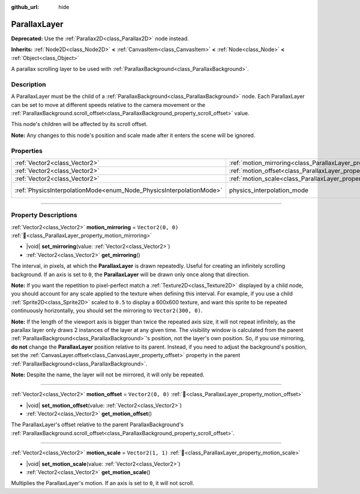 :github_url: hide

.. DO NOT EDIT THIS FILE!!!
.. Generated automatically from Godot engine sources.
.. Generator: https://github.com/godotengine/godot/tree/master/doc/tools/make_rst.py.
.. XML source: https://github.com/godotengine/godot/tree/master/doc/classes/ParallaxLayer.xml.

.. _class_ParallaxLayer:

ParallaxLayer
=============

**Deprecated:** Use the :ref:`Parallax2D<class_Parallax2D>` node instead.

**Inherits:** :ref:`Node2D<class_Node2D>` **<** :ref:`CanvasItem<class_CanvasItem>` **<** :ref:`Node<class_Node>` **<** :ref:`Object<class_Object>`

A parallax scrolling layer to be used with :ref:`ParallaxBackground<class_ParallaxBackground>`.

.. rst-class:: classref-introduction-group

Description
-----------

A ParallaxLayer must be the child of a :ref:`ParallaxBackground<class_ParallaxBackground>` node. Each ParallaxLayer can be set to move at different speeds relative to the camera movement or the :ref:`ParallaxBackground.scroll_offset<class_ParallaxBackground_property_scroll_offset>` value.

This node's children will be affected by its scroll offset.

\ **Note:** Any changes to this node's position and scale made after it enters the scene will be ignored.

.. rst-class:: classref-reftable-group

Properties
----------

.. table::
   :widths: auto

   +---------------------------------------------------------------------+------------------------------------------------------------------------+-------------------------------------------------------------------------------+
   | :ref:`Vector2<class_Vector2>`                                       | :ref:`motion_mirroring<class_ParallaxLayer_property_motion_mirroring>` | ``Vector2(0, 0)``                                                             |
   +---------------------------------------------------------------------+------------------------------------------------------------------------+-------------------------------------------------------------------------------+
   | :ref:`Vector2<class_Vector2>`                                       | :ref:`motion_offset<class_ParallaxLayer_property_motion_offset>`       | ``Vector2(0, 0)``                                                             |
   +---------------------------------------------------------------------+------------------------------------------------------------------------+-------------------------------------------------------------------------------+
   | :ref:`Vector2<class_Vector2>`                                       | :ref:`motion_scale<class_ParallaxLayer_property_motion_scale>`         | ``Vector2(1, 1)``                                                             |
   +---------------------------------------------------------------------+------------------------------------------------------------------------+-------------------------------------------------------------------------------+
   | :ref:`PhysicsInterpolationMode<enum_Node_PhysicsInterpolationMode>` | physics_interpolation_mode                                             | ``2`` (overrides :ref:`Node<class_Node_property_physics_interpolation_mode>`) |
   +---------------------------------------------------------------------+------------------------------------------------------------------------+-------------------------------------------------------------------------------+

.. rst-class:: classref-section-separator

----

.. rst-class:: classref-descriptions-group

Property Descriptions
---------------------

.. _class_ParallaxLayer_property_motion_mirroring:

.. rst-class:: classref-property

:ref:`Vector2<class_Vector2>` **motion_mirroring** = ``Vector2(0, 0)`` :ref:`🔗<class_ParallaxLayer_property_motion_mirroring>`

.. rst-class:: classref-property-setget

- |void| **set_mirroring**\ (\ value\: :ref:`Vector2<class_Vector2>`\ )
- :ref:`Vector2<class_Vector2>` **get_mirroring**\ (\ )

The interval, in pixels, at which the **ParallaxLayer** is drawn repeatedly. Useful for creating an infinitely scrolling background. If an axis is set to ``0``, the **ParallaxLayer** will be drawn only once along that direction.

\ **Note:** If you want the repetition to pixel-perfect match a :ref:`Texture2D<class_Texture2D>` displayed by a child node, you should account for any scale applied to the texture when defining this interval. For example, if you use a child :ref:`Sprite2D<class_Sprite2D>` scaled to ``0.5`` to display a 600x600 texture, and want this sprite to be repeated continuously horizontally, you should set the mirroring to ``Vector2(300, 0)``.

\ **Note:** If the length of the viewport axis is bigger than twice the repeated axis size, it will not repeat infinitely, as the parallax layer only draws 2 instances of the layer at any given time. The visibility window is calculated from the parent :ref:`ParallaxBackground<class_ParallaxBackground>`'s position, not the layer's own position. So, if you use mirroring, **do not** change the **ParallaxLayer** position relative to its parent. Instead, if you need to adjust the background's position, set the :ref:`CanvasLayer.offset<class_CanvasLayer_property_offset>` property in the parent :ref:`ParallaxBackground<class_ParallaxBackground>`.

\ **Note:** Despite the name, the layer will not be mirrored, it will only be repeated.

.. rst-class:: classref-item-separator

----

.. _class_ParallaxLayer_property_motion_offset:

.. rst-class:: classref-property

:ref:`Vector2<class_Vector2>` **motion_offset** = ``Vector2(0, 0)`` :ref:`🔗<class_ParallaxLayer_property_motion_offset>`

.. rst-class:: classref-property-setget

- |void| **set_motion_offset**\ (\ value\: :ref:`Vector2<class_Vector2>`\ )
- :ref:`Vector2<class_Vector2>` **get_motion_offset**\ (\ )

The ParallaxLayer's offset relative to the parent ParallaxBackground's :ref:`ParallaxBackground.scroll_offset<class_ParallaxBackground_property_scroll_offset>`.

.. rst-class:: classref-item-separator

----

.. _class_ParallaxLayer_property_motion_scale:

.. rst-class:: classref-property

:ref:`Vector2<class_Vector2>` **motion_scale** = ``Vector2(1, 1)`` :ref:`🔗<class_ParallaxLayer_property_motion_scale>`

.. rst-class:: classref-property-setget

- |void| **set_motion_scale**\ (\ value\: :ref:`Vector2<class_Vector2>`\ )
- :ref:`Vector2<class_Vector2>` **get_motion_scale**\ (\ )

Multiplies the ParallaxLayer's motion. If an axis is set to ``0``, it will not scroll.

.. |virtual| replace:: :abbr:`virtual (This method should typically be overridden by the user to have any effect.)`
.. |required| replace:: :abbr:`required (This method is required to be overridden when extending its base class.)`
.. |const| replace:: :abbr:`const (This method has no side effects. It doesn't modify any of the instance's member variables.)`
.. |vararg| replace:: :abbr:`vararg (This method accepts any number of arguments after the ones described here.)`
.. |constructor| replace:: :abbr:`constructor (This method is used to construct a type.)`
.. |static| replace:: :abbr:`static (This method doesn't need an instance to be called, so it can be called directly using the class name.)`
.. |operator| replace:: :abbr:`operator (This method describes a valid operator to use with this type as left-hand operand.)`
.. |bitfield| replace:: :abbr:`BitField (This value is an integer composed as a bitmask of the following flags.)`
.. |void| replace:: :abbr:`void (No return value.)`
